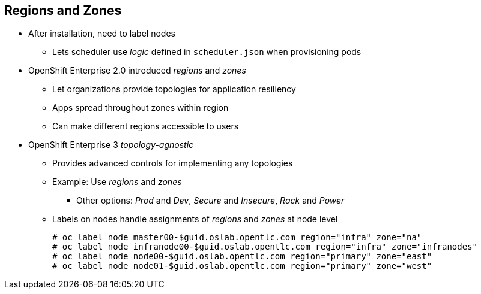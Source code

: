 == Regions and Zones

* After installation, need to label nodes
** Lets scheduler use _logic_ defined in `scheduler.json` when provisioning pods
* OpenShift Enterprise 2.0 introduced _regions_ and _zones_
** Let organizations provide topologies for application resiliency
** Apps spread throughout zones within region
** Can make different regions accessible to users
* OpenShift Enterprise 3 _topology-agnostic_
** Provides advanced controls for implementing any topologies
** Example: Use _regions_ and _zones_
*** Other options: _Prod_ and _Dev_, _Secure_ and _Insecure_, _Rack_ and _Power_
** Labels on nodes handle assignments of _regions_ and _zones_ at node level
+
----
# oc label node master00-$guid.oslab.opentlc.com region="infra" zone="na"
# oc label node infranode00-$guid.oslab.opentlc.com region="infra" zone="infranodes"
# oc label node node00-$guid.oslab.opentlc.com region="primary" zone="east"
# oc label node node01-$guid.oslab.opentlc.com region="primary" zone="west"
----

ifdef::showscript[]

=== Transcript

After you install OpenShift Enterprise, you need to label the nodes. Labeling
 the nodes lets the scheduler use _logic_ defined in the `scheduler.json` file
  when it provisions pods in your environment.

OpenShift Enterprise 2.0 introduced the specific concepts of _regions_ and
 _zones_ to let organizations provide some topologies for application
  resiliency. Applications are spread throughout the zones within a region and,
   depending on the way you configure OpenShift Enterprise, you can make
    different regions accessible to users.

OpenShift Enterprise 3 is _topology-agnostic_ and  provides advanced controls
 for implementing whatever topologies you create.

The example shown here uses the concept the _regions_ and _zones_.

Other options you can use include _Prod_ and _Dev_,
_Secure_ and _Insecure_, or _Rack and Power_.

The labels on the nodes handle the assignments of _regions_ and _zones_ at the
 node level.

endif::showscript[]
